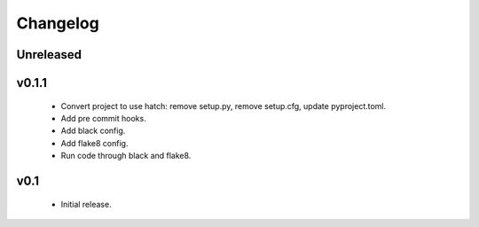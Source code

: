 Changelog
=========

Unreleased
++++++++++


v0.1.1
++++++++++

  - Convert project to use hatch: remove setup.py, remove setup.cfg, update pyproject.toml.
  - Add pre commit hooks.
  - Add black config.
  - Add flake8 config.
  - Run code through black and flake8.


v0.1
++++

  - Initial release.
